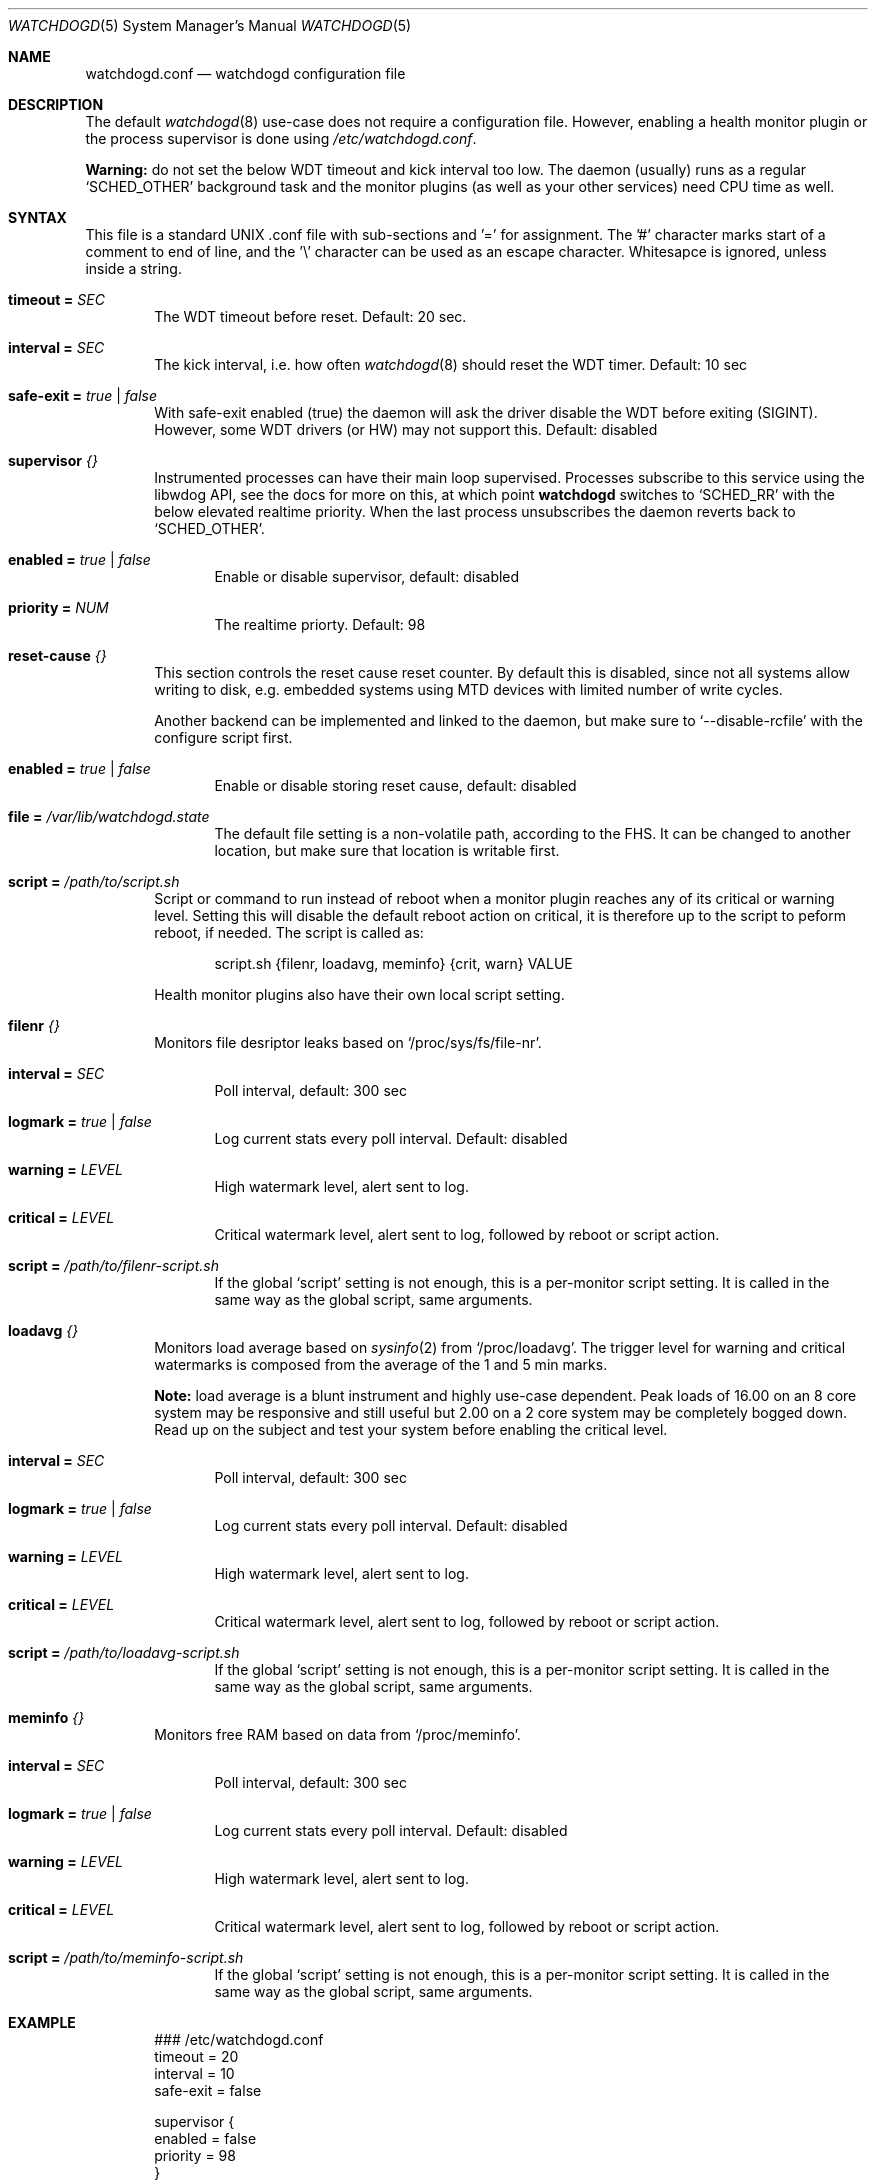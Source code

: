 .\"
.\" Copyright (c) 2018  Joachim Nilsson <troglobit@gmail.com>
.\"
.\" Permission to use, copy, modify, and/or distribute this software for any
.\" purpose with or without fee is hereby granted, provided that the above
.\" copyright notice and this permission notice appear in all copies.
.\"
.\" THE SOFTWARE IS PROVIDED "AS IS" AND THE AUTHOR DISCLAIMS ALL WARRANTIES
.\" WITH REGARD TO THIS SOFTWARE INCLUDING ALL IMPLIED WARRANTIES OF
.\" MERCHANTABILITY AND FITNESS. IN NO EVENT SHALL THE AUTHOR BE LIABLE FOR
.\" ANY SPECIAL, DIRECT, INDIRECT, OR CONSEQUENTIAL DAMAGES OR ANY DAMAGES
.\" WHATSOEVER RESULTING FROM LOSS OF USE, DATA OR PROFITS, WHETHER IN AN
.\" ACTION OF CONTRACT, NEGLIGENCE OR OTHER TORTIOUS ACTION, ARISING OUT OF
.\" OR IN CONNECTION WITH THE USE OR PERFORMANCE OF THIS SOFTWARE.
.\"
.Dd Jan 10, 2018
.Dt WATCHDOGD 5 SMM
.Os
.Sh NAME
.Nm watchdogd.conf
.Nd watchdogd configuration file
.Sh DESCRIPTION
The default
.Xr watchdogd 8
use-case does not require a configuration file.  However, enabling a
health monitor plugin or the process supervisor is done using
.Pa /etc/watchdogd.conf .
.Pp
.Sy Warning:
do not set the below WDT timeout and kick interval too low.  The daemon
(usually) runs as a regular
.Ql SCHED_OTHER
background task and the monitor plugins (as well as your other services)
need CPU time as well.
.Sh SYNTAX
This file is a standard UNIX .conf file with sub-sections and '=' for
assignment.  The '#' character marks start of a comment to end of line,
and the '\\' character can be used as an escape character.  Whitesapce
is ignored, unless inside a string.
.Pp
.Bl -tag -width TERM
.It Cm timeout = Ar SEC
The WDT timeout before reset.  Default: 20 sec.
.It Cm interval = Ar SEC
The kick interval, i.e. how often
.Xr watchdogd 8
should reset the WDT timer.  Default: 10 sec
.It Cm safe-exit = Ar true | false
With safe-exit enabled (true) the daemon will ask the driver disable the
WDT before exiting (SIGINT).  However, some WDT drivers (or HW) may not
support this.  Default: disabled
.It Cm supervisor Ar {}
Instrumented processes can have their main loop supervised.  Processes
subscribe to this service using the libwdog API, see the docs for more
on this, at which point
.Nm watchdogd
switches to
.Ql SCHED_RR
with the below elevated realtime priority.  When the last process
unsubscribes the daemon reverts back to
.Ql SCHED_OTHER .
.Pp
.Bl -tag -width TERM
.It Cm enabled = Ar true | false
Enable or disable supervisor, default: disabled
.It Cm priority = Ar NUM
The realtime priorty.  Default: 98
.El
.It Cm reset-cause Ar {}
This section controls the reset cause \& reset counter.  By default this
is disabled, since not all systems allow writing to disk, e.g. embedded
systems using MTD devices with limited number of write cycles.
.Pp
Another backend can be implemented and linked to the daemon, but make
sure to
.Ql --disable-rcfile
with the configure script first.
.Bl -tag -width TERM
.It Cm enabled = Ar true | false
Enable or disable storing reset cause, default: disabled
.It Cm file = Ar "/var/lib/watchdogd.state"
The default file setting is a non-volatile path, according to the FHS.
It can be changed to another location, but make sure that location is
writable first.
.El
.It Cm script = Ar "/path/to/script.sh"
Script or command to run instead of reboot when a monitor plugin reaches
any of its critical or warning level.  Setting this will disable the
default reboot action on critical, it is therefore up to the script to
peform reboot, if needed.  The script is called as:
.Bd -unfilled -offset indent
script.sh {filenr, loadavg, meminfo} {crit, warn} VALUE
.Ed
.Pp
Health monitor plugins also have their own local script setting.
.It Cm filenr Ar {}
Monitors file desriptor leaks based on
.Ql /proc/sys/fs/file-nr .
.Bl -tag -width TERM
.It Cm interval = Ar SEC
Poll interval, default: 300 sec
.It Cm logmark = Ar true | false
Log current stats every poll interval.  Default: disabled
.It Cm warning = Ar LEVEL
High watermark level, alert sent to log.
.It Cm critical = Ar LEVEL
Critical watermark level, alert sent to log, followed by reboot or
script action.
.It Cm script = Ar "/path/to/filenr-script.sh"
If the global
.Ql script
setting is not enough, this is a per-monitor script setting.  It is
called in the same way as the global script, same arguments.
.El
.It Cm loadavg Ar {}
Monitors load average based on
.Xr sysinfo 2
from
.Ql /proc/loadavg .
The trigger level for warning and critical watermarks is composed from
the average of the 1 and 5 min marks.
.Pp
.Sy Note:
load average is a blunt instrument and highly use-case dependent.  Peak
loads of 16.00 on an 8 core system may be responsive and still useful
but 2.00 on a 2 core system may be completely bogged down.  Read up on
the subject and test your system before enabling the critical level.
.Bl -tag -width TERM
.It Cm interval = Ar SEC
Poll interval, default: 300 sec
.It Cm logmark = Ar true | false
Log current stats every poll interval.  Default: disabled
.It Cm warning = Ar LEVEL
High watermark level, alert sent to log.
.It Cm critical = Ar LEVEL
Critical watermark level, alert sent to log, followed by reboot or
script action.
.It Cm script = Ar "/path/to/loadavg-script.sh"
If the global
.Ql script
setting is not enough, this is a per-monitor script setting.  It is
called in the same way as the global script, same arguments.
.El
.It Cm meminfo Ar {}
Monitors free RAM based on data from
.Ql /proc/meminfo .
.Bl -tag -width TERM
.It Cm interval = Ar SEC
Poll interval, default: 300 sec
.It Cm logmark = Ar true | false
Log current stats every poll interval.  Default: disabled
.It Cm warning = Ar LEVEL
High watermark level, alert sent to log.
.It Cm critical = Ar LEVEL
Critical watermark level, alert sent to log, followed by reboot or
script action.
.It Cm script = Ar "/path/to/meminfo-script.sh"
If the global
.Ql script
setting is not enough, this is a per-monitor script setting.  It is
called in the same way as the global script, same arguments.
.El
.El
.Sh EXAMPLE
.Bd -unfilled -offset indent
### /etc/watchdogd.conf
timeout   = 20
interval  = 10
safe-exit = false

supervisor {
    enabled  = false
    priority = 98
}

reset-cause {
    enabled = false
#    file    = "/var/lib/watchdogd.state"
}

### Checkers/Monitors ##################################################
#
# Script or command to run instead of reboot when a monitor plugin
# reaches any of its critical or warning level.  Setting this will
# disable the built-in reboot on critical, it is therefore up to the
# script to peform reboot, if needed.  The script is called as:
#
#    script.sh {filenr, loadavg, meminfo} {crit, warn} VALUE
#
#script = "/path/to/script.sh"

# Monitors file desriptor leaks based on /proc/sys/fs/file-nr
filenr {
    interval = 300
    logmark  = false
    warning  = 0.9
    critical = 0.95
#    script = "/path/to/filenr-script.sh"
}

# Monitors load average based on sysinfo() from /proc/loadavg
# The level is composed from the average of the 1 and 5 min marks.
loadavg {
    interval = 300
    logmark  = false
    warning  = 1.0
    critical = 2.0
#    script = "/path/to/loadavg-script.sh"
}

# Monitors free RAM based on data from /proc/meminfo
meminfo {
    interval = 300
    logmark  = false
    warning  = 0.9
    critical = 0.95
#    script = "/path/to/meminfo-script.sh"
}
.Ed
.Sh SEE ALSO
.Xr watchdogd 8
.Xr watchdoctl 1
.Sh AUTHORS
.Nm
is an improved version of the original, created by Michele d'Amico and
adapted to uClinux-dist by Mike Frysinger.  It is maintained by Joachim
Nilsson at
.Lk https://github.com/troglobit/watchdogd "GitHub" .
